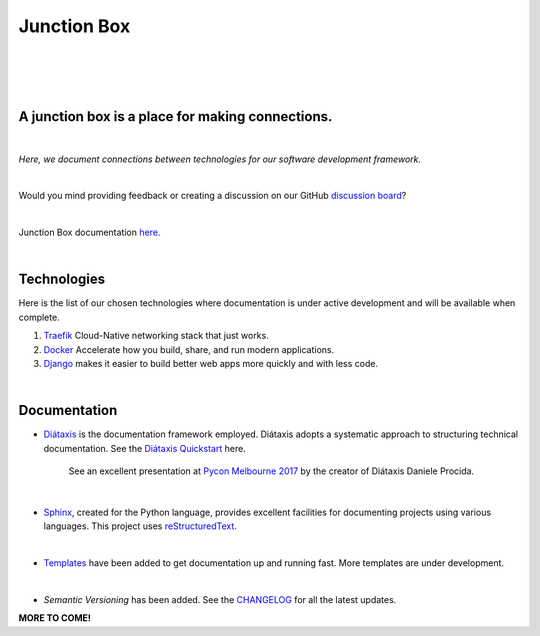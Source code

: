 ================
**Junction Box**
================

|

.. image:: docs/source/_static/img/logo/logo-junction-box-1280x640.png
   :alt: Junction Box

|

|made-with-sphinx-doc|

.. |made-with-sphinx-doc| image:: https://img.shields.io/badge/Made%20with-Sphinx-1f425f.svg
   :target: https://www.sphinx-doc.org/

.. image:: https://www.repostatus.org/badges/latest/active.svg
   :alt: Project Status: Active – The project has reached a stable, usable state and is being actively developed.
   :target: https://www.repostatus.org/#active

.. image:: https://readthedocs.org/projects/junction-box/badge/?version=latest
   :target: https://junction-box.readthedocs.io/en/latest/?badge=latest
   :alt: Documentation Status

.. image:: https://pyup.io/repos/github/imAsparky/junction-box/shield.svg
     :target: https://pyup.io/repos/github/imAsparky/junction-box/
     :alt: Updates

.. image:: https://img.shields.io/badge/pre--commit-enabled-brightgreen?logo=pre-commit&logoColor=white
   :target: https://github.com/pre-commit/pre-commit
   :alt: pre-commit

.. image:: https://img.shields.io/badge/code%20style-black-000000.svg
    :target: https://github.com/ambv/black
    :alt: Code style: black

|

A junction box is a place for making connections.
-------------------------------------------------
|

*Here, we document connections between technologies for our software development framework.*

|

Would you mind providing feedback or creating a discussion on our GitHub
`discussion board <https://github.com/imAsparky/junction-box/discussions>`__?

|

Junction Box documentation `here <https://junction-box.readthedocs.io/>`__.

|

Technologies
------------

Here is the list of our chosen technologies where documentation is under active
development and will be available when complete.

#. `Traefik <https://traefik.io/>`__ Cloud-Native networking stack that just works.

#. `Docker <https://www.docker.com/>`__ Accelerate how you build, share, and
   run modern applications.

#. `Django <https://www.djangoproject.com/>`__ makes it easier to build better
   web apps more quickly and with less code.

|

Documentation
-------------

* `Diátaxis <https://diataxis.fr/>`__ is the documentation framework employed.
  Diátaxis adopts a systematic approach to structuring technical documentation.
  See the `Diátaxis Quickstart <https://junction-box.readthedocs.io/en/stable/Document-Framework/diataxis-quickstart.html>`__
  here.

      See an excellent presentation at `Pycon Melbourne 2017
      <https://youtu.be/t4vKPhjcMZg>`__  by the creator of Diátaxis
      Daniele Procida.

|

* `Sphinx <https://www.sphinx-doc.org/en/master/>`__, created for the Python
  language, provides excellent facilities for documenting projects using
  various languages.  This project uses
  `reStructuredText <https://docutils.sourceforge.io/rst.html>`__.

|

* `Templates
  <https://junction-box.readthedocs.io/en/stable/Document-Templates/template-index.html>`__
  have been added to get documentation up and running fast.  More templates are
  under development.

|

* `Semantic Versioning`  has been added. See the
  `CHANGELOG <https://junction-box.readthedocs.io/en/stable/CHANGELOG.html>`__
  for all the latest updates.

**MORE TO COME!**
